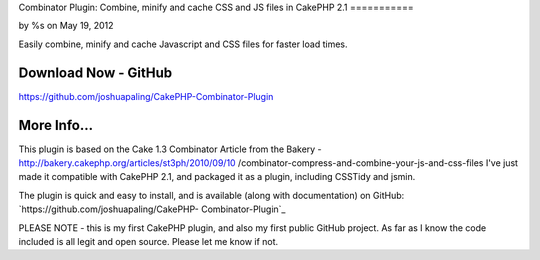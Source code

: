 

Combinator Plugin: Combine, minify and cache CSS and JS files in
CakePHP 2.1
===========

by %s on May 19, 2012

Easily combine, minify and cache Javascript and CSS files for faster
load times.


Download Now - GitHub
---------------------

`https://github.com/joshuapaling/CakePHP-Combinator-Plugin`_


More Info...
------------
This plugin is based on the Cake 1.3 Combinator Article from the
Bakery - http://bakery.cakephp.org/articles/st3ph/2010/09/10
/combinator-compress-and-combine-your-js-and-css-files
I've just made it compatible with CakePHP 2.1, and packaged it as a
plugin, including CSSTidy and jsmin.

The plugin is quick and easy to install, and is available (along with
documentation) on GitHub: `https://github.com/joshuapaling/CakePHP-
Combinator-Plugin`_

PLEASE NOTE - this is my first CakePHP plugin, and also my first
public GitHub project. As far as I know the code included is all legit
and open source. Please let me know if not.


.. _https://github.com/joshuapaling/CakePHP-Combinator-Plugin: https://github.com/joshuapaling/CakePHP-Combinator-Plugin
.. meta::
    :title: Combinator Plugin: Combine, minify and cache CSS and JS files in CakePHP 2.1
    :description: CakePHP Article related to javascript,CSS,helper,cache,minify,combine,Plugins
    :keywords: javascript,CSS,helper,cache,minify,combine,Plugins
    :copyright: Copyright 2012 
    :category: plugins

